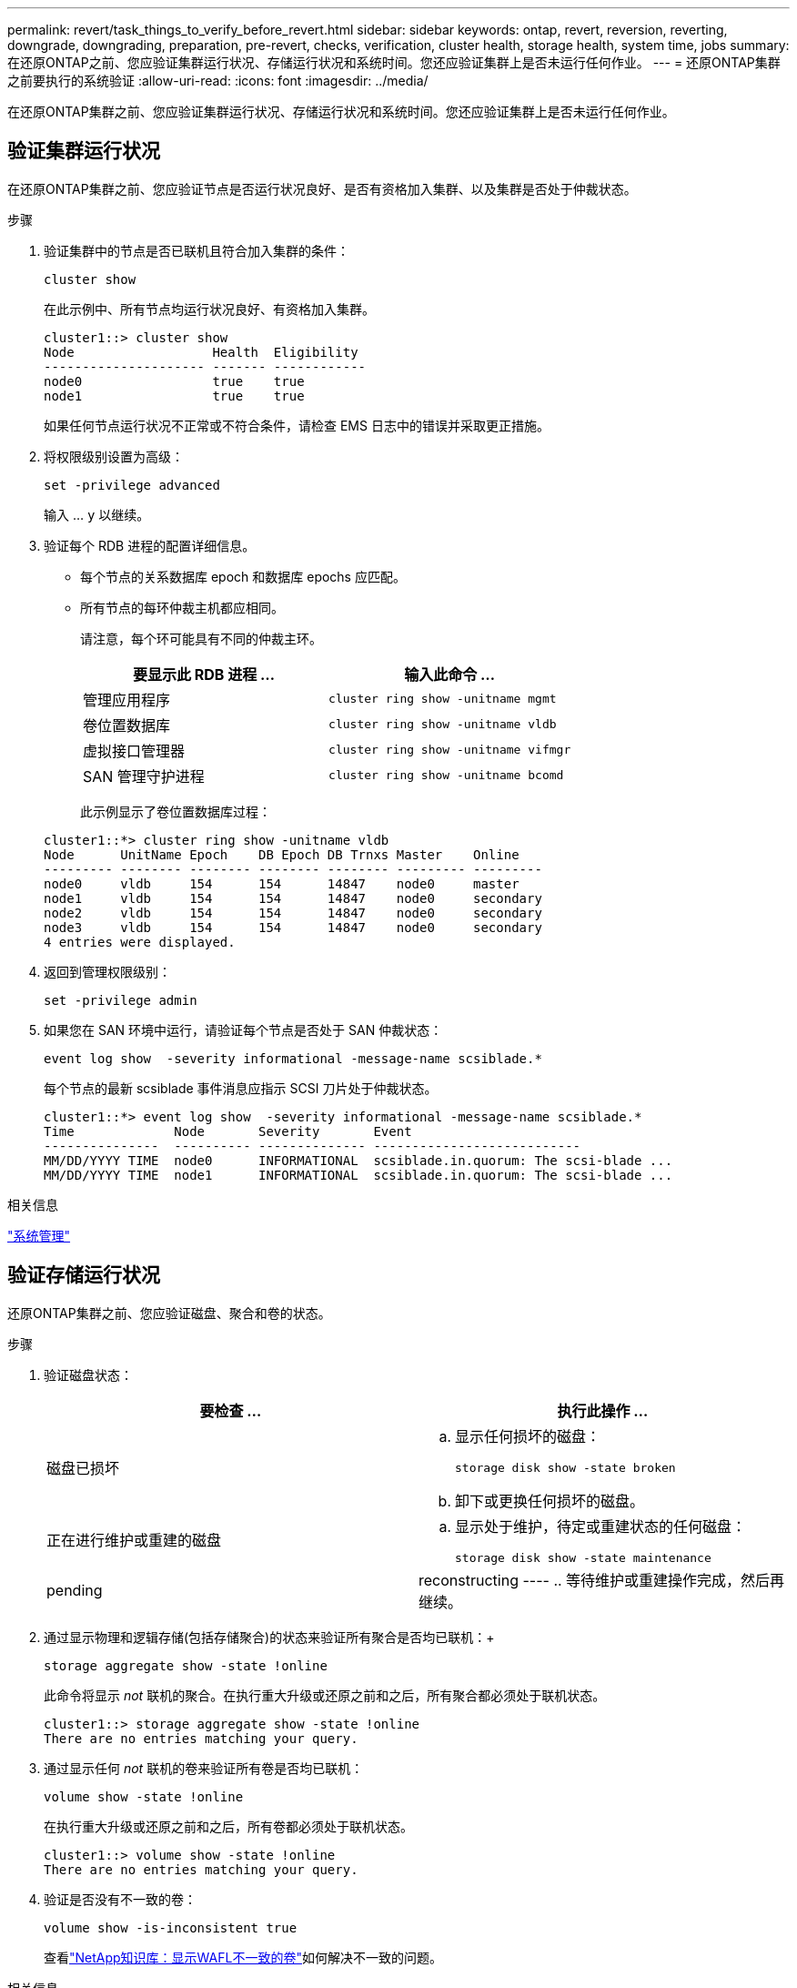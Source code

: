 ---
permalink: revert/task_things_to_verify_before_revert.html 
sidebar: sidebar 
keywords: ontap, revert, reversion, reverting, downgrade, downgrading, preparation, pre-revert, checks, verification, cluster health, storage health, system time, jobs 
summary: 在还原ONTAP之前、您应验证集群运行状况、存储运行状况和系统时间。您还应验证集群上是否未运行任何作业。 
---
= 还原ONTAP集群之前要执行的系统验证
:allow-uri-read: 
:icons: font
:imagesdir: ../media/


[role="lead"]
在还原ONTAP集群之前、您应验证集群运行状况、存储运行状况和系统时间。您还应验证集群上是否未运行任何作业。



== 验证集群运行状况

在还原ONTAP集群之前、您应验证节点是否运行状况良好、是否有资格加入集群、以及集群是否处于仲裁状态。

.步骤
. 验证集群中的节点是否已联机且符合加入集群的条件：
+
[source, cli]
----
cluster show
----
+
在此示例中、所有节点均运行状况良好、有资格加入集群。

+
[listing]
----
cluster1::> cluster show
Node                  Health  Eligibility
--------------------- ------- ------------
node0                 true    true
node1                 true    true
----
+
如果任何节点运行状况不正常或不符合条件，请检查 EMS 日志中的错误并采取更正措施。

. 将权限级别设置为高级：
+
[source, cli]
----
set -privilege advanced
----
+
输入 ... `y` 以继续。

. 验证每个 RDB 进程的配置详细信息。
+
** 每个节点的关系数据库 epoch 和数据库 epochs 应匹配。
** 所有节点的每环仲裁主机都应相同。
+
请注意，每个环可能具有不同的仲裁主环。

+
[cols="2*"]
|===
| 要显示此 RDB 进程 ... | 输入此命令 ... 


 a| 
管理应用程序
 a| 
[source, cli]
----
cluster ring show -unitname mgmt
----


 a| 
卷位置数据库
 a| 
[source, cli]
----
cluster ring show -unitname vldb
----


 a| 
虚拟接口管理器
 a| 
[source, cli]
----
cluster ring show -unitname vifmgr
----


 a| 
SAN 管理守护进程
 a| 
[source, cli]
----
cluster ring show -unitname bcomd
----
|===
+
此示例显示了卷位置数据库过程：

+
[listing]
----
cluster1::*> cluster ring show -unitname vldb
Node      UnitName Epoch    DB Epoch DB Trnxs Master    Online
--------- -------- -------- -------- -------- --------- ---------
node0     vldb     154      154      14847    node0     master
node1     vldb     154      154      14847    node0     secondary
node2     vldb     154      154      14847    node0     secondary
node3     vldb     154      154      14847    node0     secondary
4 entries were displayed.
----


. 返回到管理权限级别：
+
[source, cli]
----
set -privilege admin
----
. 如果您在 SAN 环境中运行，请验证每个节点是否处于 SAN 仲裁状态：
+
[source, cli]
----
event log show  -severity informational -message-name scsiblade.*
----
+
每个节点的最新 scsiblade 事件消息应指示 SCSI 刀片处于仲裁状态。

+
[listing]
----
cluster1::*> event log show  -severity informational -message-name scsiblade.*
Time             Node       Severity       Event
---------------  ---------- -------------- ---------------------------
MM/DD/YYYY TIME  node0      INFORMATIONAL  scsiblade.in.quorum: The scsi-blade ...
MM/DD/YYYY TIME  node1      INFORMATIONAL  scsiblade.in.quorum: The scsi-blade ...
----


.相关信息
link:../system-admin/index.html["系统管理"]



== 验证存储运行状况

还原ONTAP集群之前、您应验证磁盘、聚合和卷的状态。

.步骤
. 验证磁盘状态：
+
[cols="2*"]
|===
| 要检查 ... | 执行此操作 ... 


 a| 
磁盘已损坏
 a| 
.. 显示任何损坏的磁盘：
+
[source, cli]
----
storage disk show -state broken
----
.. 卸下或更换任何损坏的磁盘。




 a| 
正在进行维护或重建的磁盘
 a| 
.. 显示处于维护，待定或重建状态的任何磁盘：
+
[source, cli]
----
storage disk show -state maintenance|pending|reconstructing
----
.. 等待维护或重建操作完成，然后再继续。


|===
. 通过显示物理和逻辑存储(包括存储聚合)的状态来验证所有聚合是否均已联机：+
+
[source, cli]
----
storage aggregate show -state !online
----
+
此命令将显示 _not_ 联机的聚合。在执行重大升级或还原之前和之后，所有聚合都必须处于联机状态。

+
[listing]
----
cluster1::> storage aggregate show -state !online
There are no entries matching your query.
----
. 通过显示任何 _not_ 联机的卷来验证所有卷是否均已联机：
+
[source, cli]
----
volume show -state !online
----
+
在执行重大升级或还原之前和之后，所有卷都必须处于联机状态。

+
[listing]
----
cluster1::> volume show -state !online
There are no entries matching your query.
----
. 验证是否没有不一致的卷：
+
[source, cli]
----
volume show -is-inconsistent true
----
+
查看link:https://kb.netapp.com/Advice_and_Troubleshooting/Data_Storage_Software/ONTAP_OS/Volume_Showing_WAFL_Inconsistent["NetApp知识库：显示WAFL不一致的卷"^]如何解决不一致的问题。



.相关信息
link:../disks-aggregates/index.html["磁盘和聚合管理"]



== 验证系统时间

在还原ONTAP集群之前、您应验证是否已配置NTP、以及集群中的时间是否同步。

.步骤
. 验证集群是否已与NTP服务器关联：
+
[source, cli]
----
cluster time-service ntp server show
----
. 验证每个节点的日期和时间是否相同：
+
[source, cli]
----
cluster date show
----
+
[listing]
----
cluster1::> cluster date show
Node      Date                Timezone
--------- ------------------- -------------------------
node0     4/6/2013 20:54:38   GMT
node1     4/6/2013 20:54:38   GMT
node2     4/6/2013 20:54:38   GMT
node3     4/6/2013 20:54:38   GMT
4 entries were displayed.
----




== 确认没有正在运行的作业

还原ONTAP集群之前、您应验证集群作业的状态。如果任何聚合、卷、NDMP (转储或还原)或快照作业(例如创建、删除、移动、修改、复制和挂载作业)正在运行或已排队、则应允许这些作业成功完成或停止已排队的条目。

.步骤
. 查看任何正在运行或已排队的聚合、卷或快照作业的列表：
+
[source, cli]
----
job show
----
+
在此示例中、有两个作业已排队：

+
[listing]
----
cluster1::> job show
                            Owning
Job ID Name                 Vserver    Node           State
------ -------------------- ---------- -------------- ----------
8629   Vol Reaper           cluster1   -              Queued
       Description: Vol Reaper Job
8630   Certificate Expiry Check
                            cluster1   -              Queued
       Description: Certificate Expiry Check
----
. 删除任何正在运行或已排队的聚合、卷或快照作业：
+
[source, cli]
----
job delete -id <job_id>
----
. 验证是否没有聚合、卷或快照作业正在运行或已排队：
+
[source, cli]
----
job show
----
+
在此示例中，已删除所有正在运行和已排队的作业：

+
[listing]
----
cluster1::> job show
                            Owning
Job ID Name                 Vserver    Node           State
------ -------------------- ---------- -------------- ----------
9944   SnapMirrorDaemon_7_2147484678
                            cluster1   node1          Dormant
       Description: Snapmirror Daemon for 7_2147484678
18377  SnapMirror Service Job
                            cluster1   node0          Dormant
       Description: SnapMirror Service Job
2 entries were displayed
----


.相关信息
* link:https://docs.netapp.com/us-en/ontap-cli/storage-disk-show.html["storage disk show"^]

